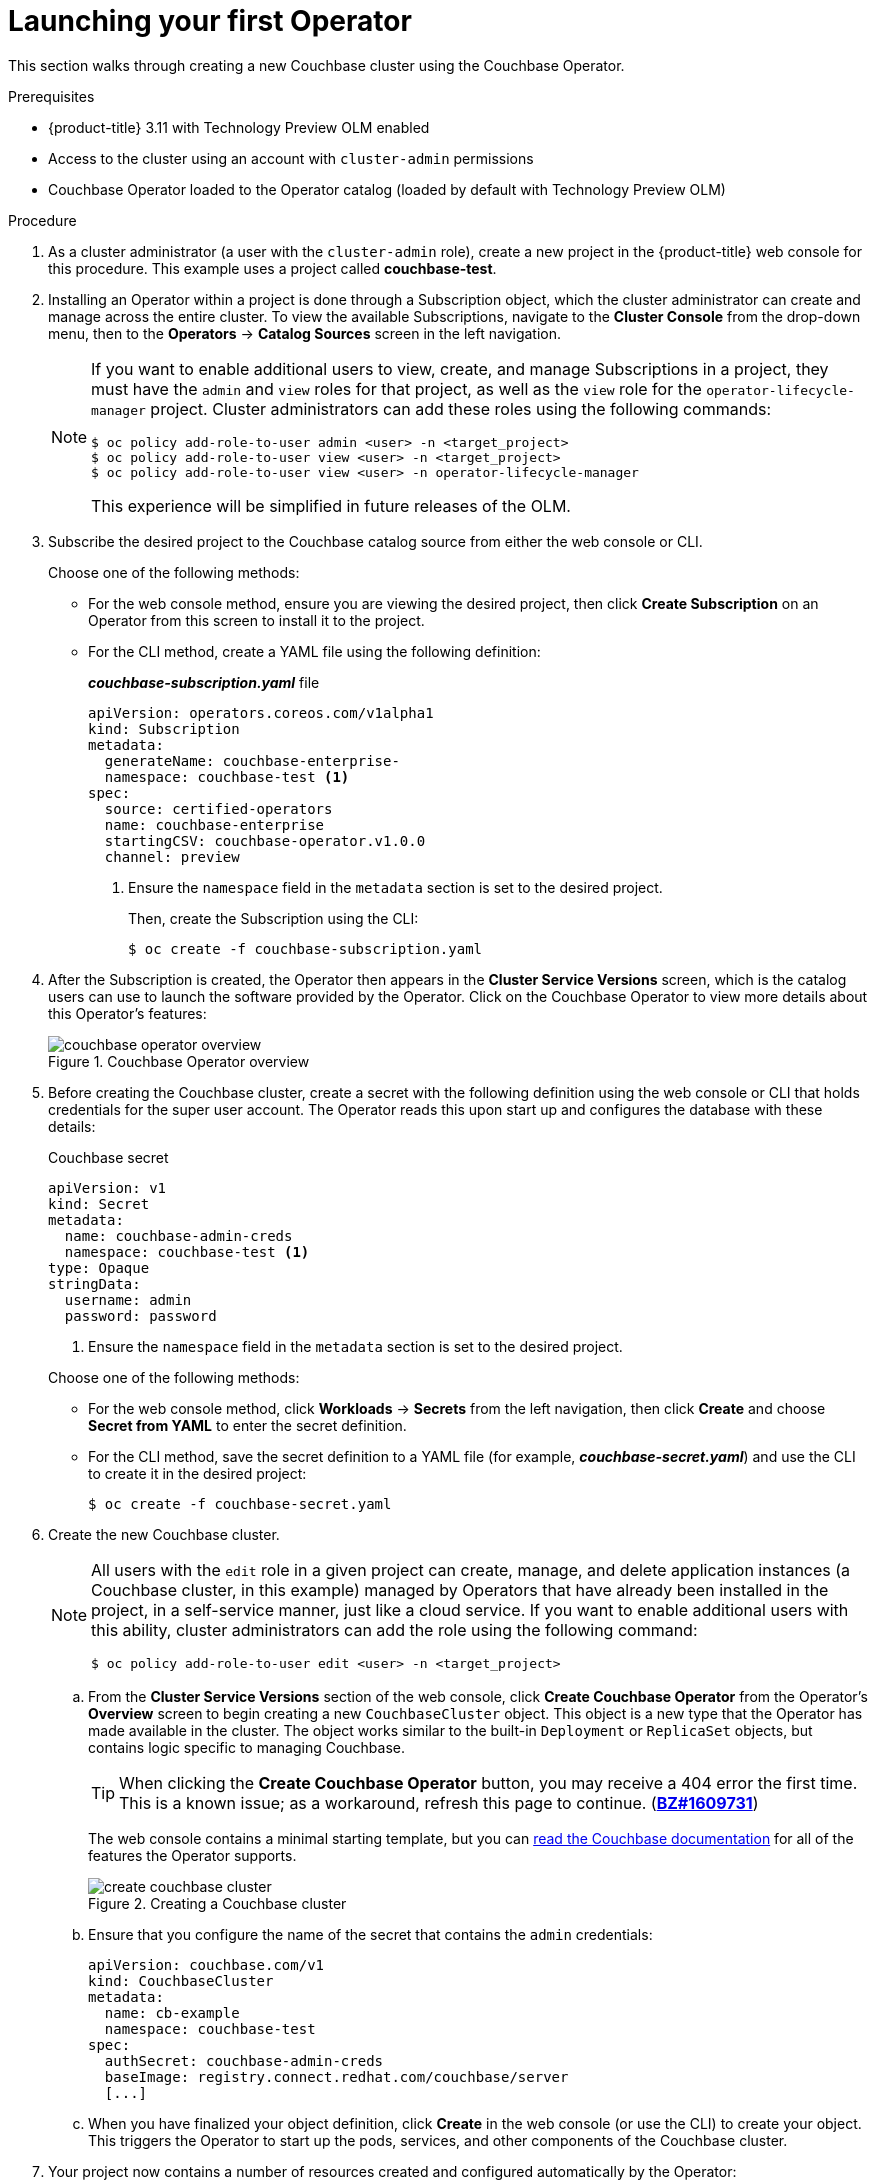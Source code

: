 // Module included in the following assemblies:
//
// * install_config/installing-operator-framework.adoc

[id='launching-your-first-operator_{context}']
= Launching your first Operator

This section walks through creating a new Couchbase cluster using the Couchbase
Operator.

.Prerequisites

- {product-title} 3.11 with Technology Preview OLM enabled
- Access to the cluster using an account with `cluster-admin` permissions
- Couchbase Operator loaded to the Operator catalog (loaded by default with
Technology Preview OLM)

.Procedure

. As a cluster administrator (a user with the `cluster-admin` role), create a new
project in the {product-title} web console for this procedure. This example uses
a project called *couchbase-test*.

. Installing an Operator within a project is done through a Subscription object,
which the cluster administrator can create and manage across the entire cluster.
To view the available Subscriptions, navigate to the *Cluster Console* from the
drop-down menu, then to the *Operators* -> *Catalog Sources* screen in the left
navigation.
+
[NOTE]
====
If you want to enable additional users to view, create, and manage Subscriptions
in a project, they must have the `admin` and `view` roles for that project, as
well as the `view` role for the `operator-lifecycle-manager` project. Cluster
administrators can add these roles using the following commands:

----
$ oc policy add-role-to-user admin <user> -n <target_project>
$ oc policy add-role-to-user view <user> -n <target_project>
$ oc policy add-role-to-user view <user> -n operator-lifecycle-manager
----

This experience will be simplified in future releases of the OLM.
====

. Subscribe the desired project to the Couchbase catalog source from either the
web console or CLI.
+
Choose one of the following methods:
+
--
- For the web console method, ensure you are viewing the desired project, then
click *Create Subscription* on an Operator from this screen to install it to the
project.

- For the CLI method, create a YAML file using the following definition:
+
.*_couchbase-subscription.yaml_* file
----
apiVersion: operators.coreos.com/v1alpha1
kind: Subscription
metadata:
  generateName: couchbase-enterprise-
  namespace: couchbase-test <1>
spec:
  source: certified-operators
  name: couchbase-enterprise
  startingCSV: couchbase-operator.v1.0.0
  channel: preview
----
<1> Ensure the `namespace` field in the `metadata` section is set to the desired
project.
+
Then, create the Subscription using the CLI:
+
----
$ oc create -f couchbase-subscription.yaml
----
--

. After the Subscription is created, the Operator then appears in the *Cluster Service Versions*
screen, which is the catalog users can use to launch the software provided by
the Operator. Click on the Couchbase Operator to view more details about this
Operator's features:
+
.Couchbase Operator overview
image::couchbase-operator-overview.png[]

. Before creating the Couchbase cluster, create a secret with the following
definition using the web console or CLI that holds credentials for the super
user account. The Operator reads this upon start up and configures the database
with these details:
+
--
.Couchbase secret
----
apiVersion: v1
kind: Secret
metadata:
  name: couchbase-admin-creds
  namespace: couchbase-test <1>
type: Opaque
stringData:
  username: admin
  password: password
----
<1> Ensure the `namespace` field in the `metadata` section is set to the desired
project.
--
+
Choose one of the following methods:
+
--
- For the web console method, click *Workloads* -> *Secrets* from the left
navigation, then click *Create* and choose *Secret from YAML* to enter the
secret definition.

- For the CLI method, save the secret definition to a YAML file (for example, *_couchbase-secret.yaml_*) and use the CLI to create it in the desired project:
+
----
$ oc create -f couchbase-secret.yaml
----
--

. Create the new Couchbase cluster.
+
[NOTE]
====
All users with the `edit` role in a given project can create, manage, and delete
application instances (a Couchbase cluster, in this example) managed by
Operators that have already been installed in the project, in a self-service
manner, just like a cloud service. If you want to enable additional users with
this ability, cluster administrators can add the role using the following
command:

----
$ oc policy add-role-to-user edit <user> -n <target_project>
----
====

.. From the *Cluster Service Versions* section of the web console, click *Create
Couchbase Operator* from the Operator's *Overview* screen to begin creating a
new `CouchbaseCluster` object. This object is a new type that the Operator has
made available in the cluster. The object works similar to the built-in
`Deployment` or `ReplicaSet` objects, but contains logic specific to managing
Couchbase.
+
[TIP]
====
When clicking the *Create Couchbase Operator* button, you may receive a 404
error the first time. This is a known issue; as a workaround, refresh this page
to continue.
(link:https://bugzilla.redhat.com/show_bug.cgi?id=1609731[*BZ#1609731*])
====
+
The web console contains a minimal starting template, but you can
link:https://docs.couchbase.com/operator/1.0/couchbase-cluster-config.html[read the Couchbase documentation]
for all of the features the Operator supports.
+
.Creating a Couchbase cluster
image::create-couchbase-cluster.png[]


.. Ensure that you configure the name of the secret that contains the `admin`
credentials:
+
----
apiVersion: couchbase.com/v1
kind: CouchbaseCluster
metadata:
  name: cb-example
  namespace: couchbase-test
spec:
  authSecret: couchbase-admin-creds
  baseImage: registry.connect.redhat.com/couchbase/server
  [...]
----

.. When you have finalized your object definition, click *Create* in the web
console (or use the CLI) to create your object. This triggers the Operator to
start up the pods, services, and other components of the Couchbase cluster.

. Your project now contains a number of resources created and configured
automatically by the Operator:
+
.Couchbase cluster details
image::couchbase-cluster-details.png[]
+
Click the *Resources* tab to verify that a Kubernetes service has been
created that allows you to access the database from other pods in your project.
+
Using the `ct-example` service, you can connect to the database using the
credentials saved in the secret. Other application pods can mount and use this
secret and communicate with the service.

You now have a fault-tolerant installation of Couchbase that will react to
failures and rebalance data as pods become unhealthy or are migrated between
nodes in the cluster. Most importantly, cluster administrators or developers can
easily obtain this database cluster by supplying high-level configuration; it is
not required to have deep knowledge of the nuances of Couchbase clustering or
failover.

Read more about the capabilities of the Couchbase Autonomous Operator in the
link:https://docs.couchbase.com/operator/1.0/overview.html[official Couchbase documentation].
